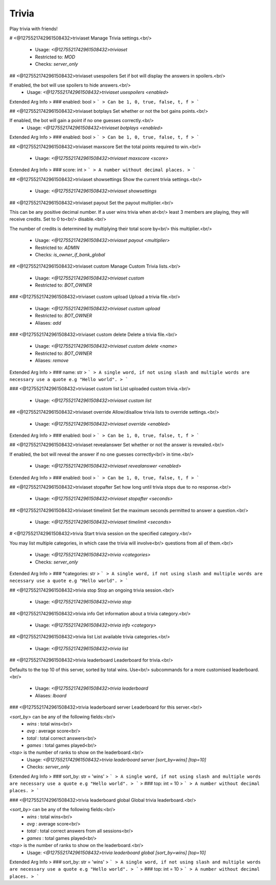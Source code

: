 Trivia
======

Play trivia with friends!

# <@1275521742961508432>triviaset
Manage Trivia settings.<br/>
 - Usage: `<@1275521742961508432>triviaset`
 - Restricted to: `MOD`
 - Checks: `server_only`


## <@1275521742961508432>triviaset usespoilers
Set if bot will display the answers in spoilers.<br/>

If enabled, the bot will use spoilers to hide answers.<br/>
 - Usage: `<@1275521742961508432>triviaset usespoilers <enabled>`
Extended Arg Info
> ### enabled: bool
> ```
> Can be 1, 0, true, false, t, f
> ```


## <@1275521742961508432>triviaset botplays
Set whether or not the bot gains points.<br/>

If enabled, the bot will gain a point if no one guesses correctly.<br/>
 - Usage: `<@1275521742961508432>triviaset botplays <enabled>`
Extended Arg Info
> ### enabled: bool
> ```
> Can be 1, 0, true, false, t, f
> ```


## <@1275521742961508432>triviaset maxscore
Set the total points required to win.<br/>
 - Usage: `<@1275521742961508432>triviaset maxscore <score>`
Extended Arg Info
> ### score: int
> ```
> A number without decimal places.
> ```


## <@1275521742961508432>triviaset showsettings
Show the current trivia settings.<br/>
 - Usage: `<@1275521742961508432>triviaset showsettings`


## <@1275521742961508432>triviaset payout
Set the payout multiplier.<br/>

This can be any positive decimal number. If a user wins trivia when at<br/>
least 3 members are playing, they will receive credits. Set to 0 to<br/>
disable.<br/>

The number of credits is determined by multiplying their total score by<br/>
this multiplier.<br/>
 - Usage: `<@1275521742961508432>triviaset payout <multiplier>`
 - Restricted to: `ADMIN`
 - Checks: `is_owner_if_bank_global`


## <@1275521742961508432>triviaset custom
Manage Custom Trivia lists.<br/>
 - Usage: `<@1275521742961508432>triviaset custom`
 - Restricted to: `BOT_OWNER`


### <@1275521742961508432>triviaset custom upload
Upload a trivia file.<br/>
 - Usage: `<@1275521742961508432>triviaset custom upload`
 - Restricted to: `BOT_OWNER`
 - Aliases: `add`


### <@1275521742961508432>triviaset custom delete
Delete a trivia file.<br/>
 - Usage: `<@1275521742961508432>triviaset custom delete <name>`
 - Restricted to: `BOT_OWNER`
 - Aliases: `remove`
Extended Arg Info
> ### name: str
> ```
> A single word, if not using slash and multiple words are necessary use a quote e.g "Hello world".
> ```


### <@1275521742961508432>triviaset custom list
List uploaded custom trivia.<br/>
 - Usage: `<@1275521742961508432>triviaset custom list`


## <@1275521742961508432>triviaset override
Allow/disallow trivia lists to override settings.<br/>
 - Usage: `<@1275521742961508432>triviaset override <enabled>`
Extended Arg Info
> ### enabled: bool
> ```
> Can be 1, 0, true, false, t, f
> ```


## <@1275521742961508432>triviaset revealanswer
Set whether or not the answer is revealed.<br/>

If enabled, the bot will reveal the answer if no one guesses correctly<br/>
in time.<br/>
 - Usage: `<@1275521742961508432>triviaset revealanswer <enabled>`
Extended Arg Info
> ### enabled: bool
> ```
> Can be 1, 0, true, false, t, f
> ```


## <@1275521742961508432>triviaset stopafter
Set how long until trivia stops due to no response.<br/>
 - Usage: `<@1275521742961508432>triviaset stopafter <seconds>`


## <@1275521742961508432>triviaset timelimit
Set the maximum seconds permitted to answer a question.<br/>
 - Usage: `<@1275521742961508432>triviaset timelimit <seconds>`


# <@1275521742961508432>trivia
Start trivia session on the specified category.<br/>

You may list multiple categories, in which case the trivia will involve<br/>
questions from all of them.<br/>
 - Usage: `<@1275521742961508432>trivia <categories>`
 - Checks: `server_only`
Extended Arg Info
> ### *categories: str
> ```
> A single word, if not using slash and multiple words are necessary use a quote e.g "Hello world".
> ```


## <@1275521742961508432>trivia stop
Stop an ongoing trivia session.<br/>
 - Usage: `<@1275521742961508432>trivia stop`


## <@1275521742961508432>trivia info
Get information about a trivia category.<br/>
 - Usage: `<@1275521742961508432>trivia info <category>`


## <@1275521742961508432>trivia list
List available trivia categories.<br/>
 - Usage: `<@1275521742961508432>trivia list`


## <@1275521742961508432>trivia leaderboard
Leaderboard for trivia.<br/>

Defaults to the top 10 of this server, sorted by total wins. Use<br/>
subcommands for a more customised leaderboard.<br/>
 - Usage: `<@1275521742961508432>trivia leaderboard`
 - Aliases: `lboard`


### <@1275521742961508432>trivia leaderboard server
Leaderboard for this server.<br/>

`<sort_by>` can be any of the following fields:<br/>
 - `wins`  : total wins<br/>
 - `avg`   : average score<br/>
 - `total` : total correct answers<br/>
 - `games` : total games played<br/>

`<top>` is the number of ranks to show on the leaderboard.<br/>
 - Usage: `<@1275521742961508432>trivia leaderboard server [sort_by=wins] [top=10]`
 - Checks: `server_only`
Extended Arg Info
> ### sort_by: str = 'wins'
> ```
> A single word, if not using slash and multiple words are necessary use a quote e.g "Hello world".
> ```
> ### top: int = 10
> ```
> A number without decimal places.
> ```


### <@1275521742961508432>trivia leaderboard global
Global trivia leaderboard.<br/>

`<sort_by>` can be any of the following fields:<br/>
 - `wins`  : total wins<br/>
 - `avg`   : average score<br/>
 - `total` : total correct answers from all sessions<br/>
 - `games` : total games played<br/>

`<top>` is the number of ranks to show on the leaderboard.<br/>
 - Usage: `<@1275521742961508432>trivia leaderboard global [sort_by=wins] [top=10]`
Extended Arg Info
> ### sort_by: str = 'wins'
> ```
> A single word, if not using slash and multiple words are necessary use a quote e.g "Hello world".
> ```
> ### top: int = 10
> ```
> A number without decimal places.
> ```


